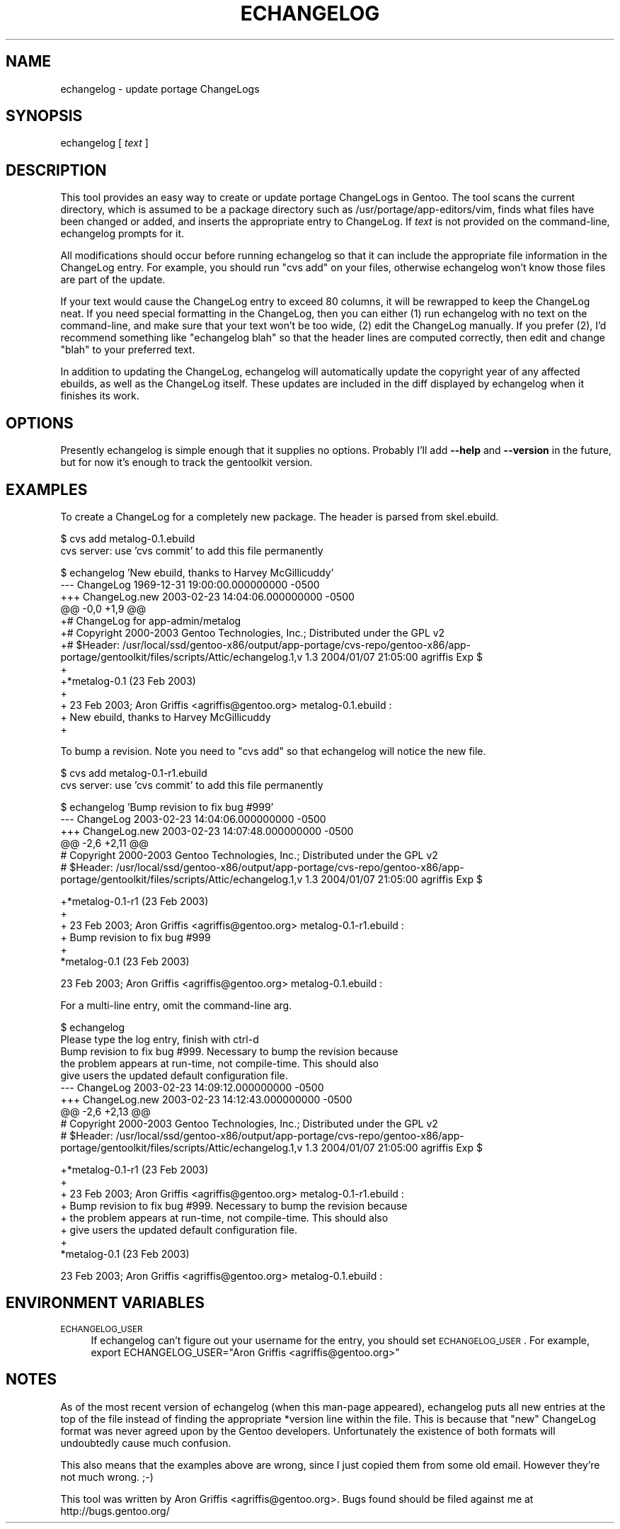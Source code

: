 .\" Automatically generated by Pod::Man v1.37, Pod::Parser v1.13
.\"
.\" Standard preamble:
.\" ========================================================================
.de Sh \" Subsection heading
.br
.if t .Sp
.ne 5
.PP
\fB\\$1\fR
.PP
..
.de Sp \" Vertical space (when we can't use .PP)
.if t .sp .5v
.if n .sp
..
.de Vb \" Begin verbatim text
.ft CW
.nf
.ne \\$1
..
.de Ve \" End verbatim text
.ft R
.fi
..
.\" Set up some character translations and predefined strings.  \*(-- will
.\" give an unbreakable dash, \*(PI will give pi, \*(L" will give a left
.\" double quote, and \*(R" will give a right double quote.  | will give a
.\" real vertical bar.  \*(C+ will give a nicer C++.  Capital omega is used to
.\" do unbreakable dashes and therefore won't be available.  \*(C` and \*(C'
.\" expand to `' in nroff, nothing in troff, for use with C<>.
.tr \(*W-|\(bv\*(Tr
.ds C+ C\v'-.1v'\h'-1p'\s-2+\h'-1p'+\s0\v'.1v'\h'-1p'
.ie n \{\
.    ds -- \(*W-
.    ds PI pi
.    if (\n(.H=4u)&(1m=24u) .ds -- \(*W\h'-12u'\(*W\h'-12u'-\" diablo 10 pitch
.    if (\n(.H=4u)&(1m=20u) .ds -- \(*W\h'-12u'\(*W\h'-8u'-\"  diablo 12 pitch
.    ds L" ""
.    ds R" ""
.    ds C` ""
.    ds C' ""
'br\}
.el\{\
.    ds -- \|\(em\|
.    ds PI \(*p
.    ds L" ``
.    ds R" ''
'br\}
.\"
.\" If the F register is turned on, we'll generate index entries on stderr for
.\" titles (.TH), headers (.SH), subsections (.Sh), items (.Ip), and index
.\" entries marked with X<> in POD.  Of course, you'll have to process the
.\" output yourself in some meaningful fashion.
.if \nF \{\
.    de IX
.    tm Index:\\$1\t\\n%\t"\\$2"
..
.    nr % 0
.    rr F
.\}
.\"
.\" For nroff, turn off justification.  Always turn off hyphenation; it makes
.\" way too many mistakes in technical documents.
.hy 0
.if n .na
.\"
.\" Accent mark definitions (@(#)ms.acc 1.5 88/02/08 SMI; from UCB 4.2).
.\" Fear.  Run.  Save yourself.  No user-serviceable parts.
.    \" fudge factors for nroff and troff
.if n \{\
.    ds #H 0
.    ds #V .8m
.    ds #F .3m
.    ds #[ \f1
.    ds #] \fP
.\}
.if t \{\
.    ds #H ((1u-(\\\\n(.fu%2u))*.13m)
.    ds #V .6m
.    ds #F 0
.    ds #[ \&
.    ds #] \&
.\}
.    \" simple accents for nroff and troff
.if n \{\
.    ds ' \&
.    ds ` \&
.    ds ^ \&
.    ds , \&
.    ds ~ ~
.    ds /
.\}
.if t \{\
.    ds ' \\k:\h'-(\\n(.wu*8/10-\*(#H)'\'\h"|\\n:u"
.    ds ` \\k:\h'-(\\n(.wu*8/10-\*(#H)'\`\h'|\\n:u'
.    ds ^ \\k:\h'-(\\n(.wu*10/11-\*(#H)'^\h'|\\n:u'
.    ds , \\k:\h'-(\\n(.wu*8/10)',\h'|\\n:u'
.    ds ~ \\k:\h'-(\\n(.wu-\*(#H-.1m)'~\h'|\\n:u'
.    ds / \\k:\h'-(\\n(.wu*8/10-\*(#H)'\z\(sl\h'|\\n:u'
.\}
.    \" troff and (daisy-wheel) nroff accents
.ds : \\k:\h'-(\\n(.wu*8/10-\*(#H+.1m+\*(#F)'\v'-\*(#V'\z.\h'.2m+\*(#F'.\h'|\\n:u'\v'\*(#V'
.ds 8 \h'\*(#H'\(*b\h'-\*(#H'
.ds o \\k:\h'-(\\n(.wu+\w'\(de'u-\*(#H)/2u'\v'-.3n'\*(#[\z\(de\v'.3n'\h'|\\n:u'\*(#]
.ds d- \h'\*(#H'\(pd\h'-\w'~'u'\v'-.25m'\f2\(hy\fP\v'.25m'\h'-\*(#H'
.ds D- D\\k:\h'-\w'D'u'\v'-.11m'\z\(hy\v'.11m'\h'|\\n:u'
.ds th \*(#[\v'.3m'\s+1I\s-1\v'-.3m'\h'-(\w'I'u*2/3)'\s-1o\s+1\*(#]
.ds Th \*(#[\s+2I\s-2\h'-\w'I'u*3/5'\v'-.3m'o\v'.3m'\*(#]
.ds ae a\h'-(\w'a'u*4/10)'e
.ds Ae A\h'-(\w'A'u*4/10)'E
.    \" corrections for vroff
.if v .ds ~ \\k:\h'-(\\n(.wu*9/10-\*(#H)'\s-2\u~\d\s+2\h'|\\n:u'
.if v .ds ^ \\k:\h'-(\\n(.wu*10/11-\*(#H)'\v'-.4m'^\v'.4m'\h'|\\n:u'
.    \" for low resolution devices (crt and lpr)
.if \n(.H>23 .if \n(.V>19 \
\{\
.    ds : e
.    ds 8 ss
.    ds o a
.    ds d- d\h'-1'\(ga
.    ds D- D\h'-1'\(hy
.    ds th \o'bp'
.    ds Th \o'LP'
.    ds ae ae
.    ds Ae AE
.\}
.rm #[ #] #H #V #F C
.\" ========================================================================
.\"
.IX Title "ECHANGELOG 1"
.TH ECHANGELOG 1 "2004-01-07" "perl v5.8.2" "User Contributed Perl Documentation"
.SH "NAME"
echangelog \- update portage ChangeLogs
.SH "SYNOPSIS"
.IX Header "SYNOPSIS"
echangelog [ \fItext\fR ]
.SH "DESCRIPTION"
.IX Header "DESCRIPTION"
This tool provides an easy way to create or update portage ChangeLogs
in Gentoo.  The tool scans the current directory, which is assumed to
be a package directory such as /usr/portage/app\-editors/vim, finds
what files have been changed or added, and inserts the appropriate
entry to ChangeLog.  If \fItext\fR is not provided on the command\-line,
echangelog prompts for it.
.PP
All modifications should occur before running echangelog so that it
can include the appropriate file information in the ChangeLog entry.
For example, you should run \*(L"cvs add\*(R" on your files, otherwise
echangelog won't know those files are part of the update.
.PP
If your text would cause the ChangeLog entry to exceed 80 columns, it
will be rewrapped to keep the ChangeLog neat.  If you need special
formatting in the ChangeLog, then you can either (1) run echangelog
with no text on the command\-line, and make sure that your text won't
be too wide, (2) edit the ChangeLog manually.  If you prefer (2), I'd
recommend something like \*(L"echangelog blah\*(R" so that the header lines
are computed correctly, then edit and change \*(L"blah\*(R" to your preferred
text.
.PP
In addition to updating the ChangeLog, echangelog will automatically
update the copyright year of any affected ebuilds, as well as the
ChangeLog itself.  These updates are included in the diff displayed by
echangelog when it finishes its work.
.SH "OPTIONS"
.IX Header "OPTIONS"
Presently echangelog is simple enough that it supplies no options.
Probably I'll add \fB\-\-help\fR and \fB\-\-version\fR in the future, but for
now it's enough to track the gentoolkit version.
.SH "EXAMPLES"
.IX Header "EXAMPLES"
To create a ChangeLog for a completely new package.  The header is
parsed from skel.ebuild.
.PP
.Vb 2
\&  $ cvs add metalog-0.1.ebuild
\&  cvs server: use 'cvs commit' to add this file permanently
.Ve
.PP
.Vb 13
\&  $ echangelog 'New ebuild, thanks to Harvey McGillicuddy'
\&  --- ChangeLog   1969-12-31 19:00:00.000000000 -0500
\&  +++ ChangeLog.new       2003-02-23 14:04:06.000000000 -0500
\&  @@ -0,0 +1,9 @@
\&  +# ChangeLog for app-admin/metalog
\&  +# Copyright 2000-2003 Gentoo Technologies, Inc.; Distributed under the GPL v2
\&  +# $Header: /usr/local/ssd/gentoo-x86/output/app-portage/cvs-repo/gentoo-x86/app-portage/gentoolkit/files/scripts/Attic/echangelog.1,v 1.3 2004/01/07 21:05:00 agriffis Exp $
\&  +
\&  +*metalog-0.1 (23 Feb 2003)
\&  +
\&  +  23 Feb 2003; Aron Griffis <agriffis@gentoo.org> metalog-0.1.ebuild :
\&  +  New ebuild, thanks to Harvey McGillicuddy
\&  +
.Ve
.PP
To bump a revision.  Note you need to \*(L"cvs add\*(R" so that echangelog
will notice the new file.
.PP
.Vb 2
\&  $ cvs add metalog-0.1-r1.ebuild
\&  cvs server: use 'cvs commit' to add this file permanently
.Ve
.PP
.Vb 6
\&  $ echangelog 'Bump revision to fix bug #999'
\&  --- ChangeLog   2003-02-23 14:04:06.000000000 -0500
\&  +++ ChangeLog.new       2003-02-23 14:07:48.000000000 -0500
\&  @@ -2,6 +2,11 @@
\&   # Copyright 2000-2003 Gentoo Technologies, Inc.; Distributed under the GPL v2
\&   # $Header: /usr/local/ssd/gentoo-x86/output/app-portage/cvs-repo/gentoo-x86/app-portage/gentoolkit/files/scripts/Attic/echangelog.1,v 1.3 2004/01/07 21:05:00 agriffis Exp $
.Ve
.PP
.Vb 6
\&  +*metalog-0.1-r1 (23 Feb 2003)
\&  +
\&  +  23 Feb 2003; Aron Griffis <agriffis@gentoo.org> metalog-0.1-r1.ebuild :
\&  +  Bump revision to fix bug #999
\&  +
\&   *metalog-0.1 (23 Feb 2003)
.Ve
.PP
.Vb 1
\&     23 Feb 2003; Aron Griffis <agriffis@gentoo.org> metalog-0.1.ebuild :
.Ve
.PP
For a multi-line entry, omit the command-line arg.
.PP
.Vb 10
\&  $ echangelog
\&  Please type the log entry, finish with ctrl-d
\&  Bump revision to fix bug #999.  Necessary to bump the revision because
\&  the problem appears at run-time, not compile-time.  This should also
\&  give users the updated default configuration file.
\&  --- ChangeLog   2003-02-23 14:09:12.000000000 -0500
\&  +++ ChangeLog.new       2003-02-23 14:12:43.000000000 -0500
\&  @@ -2,6 +2,13 @@
\&   # Copyright 2000-2003 Gentoo Technologies, Inc.; Distributed under the GPL v2
\&   # $Header: /usr/local/ssd/gentoo-x86/output/app-portage/cvs-repo/gentoo-x86/app-portage/gentoolkit/files/scripts/Attic/echangelog.1,v 1.3 2004/01/07 21:05:00 agriffis Exp $
.Ve
.PP
.Vb 8
\&  +*metalog-0.1-r1 (23 Feb 2003)
\&  +
\&  +  23 Feb 2003; Aron Griffis <agriffis@gentoo.org> metalog-0.1-r1.ebuild :
\&  +  Bump revision to fix bug #999.  Necessary to bump the revision because
\&  +  the problem appears at run-time, not compile-time.  This should also
\&  +  give users the updated default configuration file.
\&  +
\&   *metalog-0.1 (23 Feb 2003)
.Ve
.PP
.Vb 1
\&     23 Feb 2003; Aron Griffis <agriffis@gentoo.org> metalog-0.1.ebuild :
.Ve
.SH "ENVIRONMENT VARIABLES"
.IX Header "ENVIRONMENT VARIABLES"
.IP "\s-1ECHANGELOG_USER\s0" 4
.IX Item "ECHANGELOG_USER"
If echangelog can't figure out your username for the entry, you should
set \s-1ECHANGELOG_USER\s0.  For example, export ECHANGELOG_USER=\*(L"Aron
Griffis <agriffis@gentoo.org>\*(R"
.SH "NOTES"
.IX Header "NOTES"
As of the most recent version of echangelog (when this man-page
appeared), echangelog puts all new entries at the top of the file
instead of finding the appropriate *version line within the file.
This is because that \*(L"new\*(R" ChangeLog format was never agreed upon by
the Gentoo developers.  Unfortunately the existence of both formats
will undoubtedly cause much confusion.
.PP
This also means that the examples above are wrong, since I just copied
them from some old email.  However they're not much wrong. ;\-)
.PP
This tool was written by Aron Griffis <agriffis@gentoo.org>.  Bugs
found should be filed against me at http://bugs.gentoo.org/
